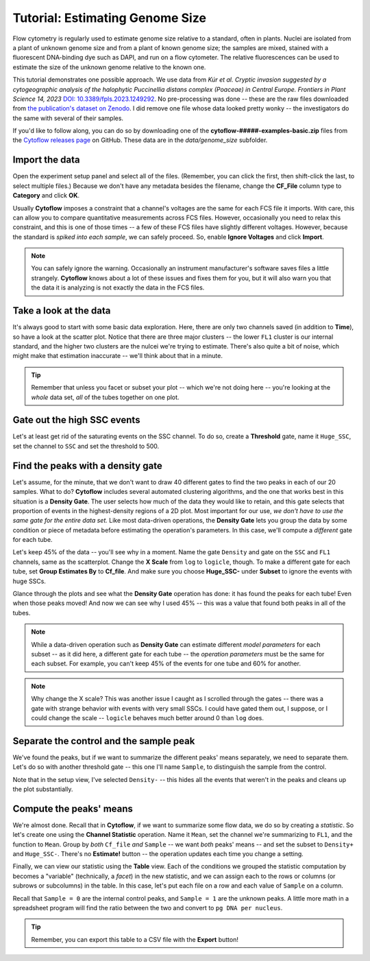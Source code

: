.. _user_genome_size:

Tutorial: Estimating Genome Size
================================
Flow cytometry is regularly used to estimate genome size relative to a standard,
often in plants. Nuclei are isolated from a plant of unknown genome size
and from a plant of known genome size; the samples are mixed, stained with 
a fluorescent DNA-binding dye such as DAPI, and run on a flow cytometer.
The relative fluorescences can be used to estimate the size of the unknown
genome relative to the known one.

This tutorial demonstrates one possible approach. We use data from 
*Kúr et al. Cryptic invasion suggested by a cytogeographic analysis of the*
*halophytic Puccinellia distans complex (Poaceae) in Central Europe.*
*Frontiers in Plant Science 14, 2023*
`DOI: 10.3389/fpls.2023.1249292 <https://doi.org/10.3389/fpls.2023.1249292>`_.
No pre-processing was done -- these are the raw files downloaded from
`the publication's dataset on Zenodo <https://zenodo.org/records/8077314>`_.
I did remove one file whose data looked pretty wonky -- the investigators
do the same with several of their samples.

If you'd like to follow along, you can do so by downloading one of the
**cytoflow-#####-examples-basic.zip** files from the 
`Cytoflow releases page <https://github.com/cytoflow/cytoflow/releases>`_
on GitHub. These data are in the `data/genome_size` subfolder.

Import the data
---------------

Open the experiment setup panel and select all of the files. (Remember, you can
click the first, then shift-click the last, to select multiple files.)
Because we don't have any metadata besides the filename, change the **CF_File** 
column type to **Category** and click **OK**.

.. image:: images/genome_size01.png

Usually **Cytoflow** imposes a constraint that a channel's voltages are the
same for each FCS file it imports. With care, this can allow you to compare
quantitative measurements across FCS files. However, occasionally you need
to relax this constraint, and this is one of those times -- a few of these
FCS files have slightly different voltages. However, because the standard
is *spiked into each sample*, we can safely proceed. So, enable
**Ignore Voltages** and click **Import**.

.. image:: images/genome_size02.png

.. note:: 
   You can safely ignore the warning. Occasionally an instrument manufacturer's 
   software saves files a little strangely. **Cytoflow** knows about a lot of 
   these issues and fixes them for you, but it will also warn you that the data 
   it is analyzing is not exactly the data in the FCS files.

Take a look at the data
-----------------------

It's always good to start with some basic data exploration. Here, there are
only two channels saved (in addition to **Time**), so have a look at the
scatter plot. Notice that there are three major clusters -- the lower ``FL1``
cluster is our internal standard, and the higher two clusters are the nulcei
we're trying to estimate. There's also quite a bit of noise, which might make
that estimation inaccurate -- we'll think about that in a minute. 

.. image:: images/genome_size03.png

.. tip::
   Remember that unless you facet or subset your plot -- which we're not doing
   here -- you're looking at the *whole* data set, *all* of the tubes together
   on one plot.
   
Gate out the high SSC events
----------------------------

Let's at least get rid of the saturating events on the SSC channel. To do so,
create a **Threshold** gate, name it ``Huge_SSC``, set the channel to ``SSC``
and set the threshold to 500.

.. image:: images/genome_size04.png

Find the peaks with a density gate
----------------------------------

Let's assume, for the minute, that we don't want to draw 40 different gates to find
the two peaks in each of our 20 samples. What to do? **Cytoflow** includes several
automated clustering algorithms, and the one that works best in this situation
is a **Density Gate**. The user selects how much of the data they would like
to retain, and this gate selects that proportion of events in the highest-density
regions of a 2D plot. Most important for our use, *we don't have to use the same*
*gate for the entire data set.* Like most data-driven operations, the 
**Density Gate** lets you group the data by some condition or piece of metadata
before estimating the operation's parameters. In this case, we'll compute a
*different* gate for each tube.

Let's keep 45% of the data -- you'll see why in a moment. Name the gate 
``Density`` and gate on the ``SSC`` and ``FL1`` channels, same as the 
scatterplot. Change the **X Scale** from ``log`` to ``logicle``, though. To make 
a different gate for each tube, set **Group Estimates By** to **Cf_file**. And 
make sure you choose **Huge_SSC-** under **Subset** to ignore the events with 
huge SSCs.

.. image:: images/genome_size05.png

Glance through the plots and see what the **Density Gate** operation has done:
it has found the peaks for each tube! Even when those peaks moved! And now
we can see why I used 45% -- this was a value that found both peaks in all
of the tubes.

.. note::
   While a data-driven operation such as **Density Gate** can estimate different
   *model parameters* for each subset -- as it did here, a different gate for
   each tube -- the *operation parameters* must be the same for each subset.
   For example, you can't keep 45% of the events for one tube and 60% for 
   another.
   
.. note::
   Why change the X scale? This was another issue I caught as I scrolled through
   the gates -- there was a gate with strange behavior with events with very
   small SSCs. I could have gated them out, I suppose, or I could change the
   scale -- ``logicle`` behaves much better around 0 than ``log`` does.
  
Separate the control and the sample peak
----------------------------------------

We've found the peaks, but if we want to summarize the different peaks' means
separately, we need to separate them. Let's do so with another threshold
gate -- this one I'll name ``Sample``, to distinguish the sample from the control.

Note that in the setup view, I've selected ``Density-`` -- this hides all the
events that weren't in the peaks and cleans up the plot substantially.

.. image:: images/genome_size06.png

Compute the peaks' means
------------------------

We're almost done. Recall that in **Cytoflow**, if we want to summarize some 
flow data, we do so by creating a *statistic*. So let's create one using the
**Channel Statistic** operation. Name it ``Mean``, set the channel we're
summarizing to ``FL1``, and the function to ``Mean``. Group by *both*
``Cf_file`` *and* ``Sample`` -- we want *both* peaks' means -- and set the 
subset to ``Density+`` and ``Huge_SSC-``. There's no **Estimate!** button --
the operation updates each time you change a setting.

.. image:: images/genome_size07.png

Finally, we can view our statistic using the **Table** view. Each of the 
conditions we grouped the statistic computation by becomes a "variable"
(technically, a *facet*) in the new statistic, and we can assign each to
the rows or columns (or subrows or subcolumns) in the table. In this
case, let's put each file on a row and each value of ``Sample`` on
a column.

.. image:: images/genome_size08.png

Recall that ``Sample = 0`` are the internal control peaks, and ``Sample = 1``
are the unknown peaks. A little more math in a spreadsheet program will
find the ratio between the two and convert to ``pg DNA per nucleus``.

.. tip::
   Remember, you can export this table to a CSV file with the **Export** button!
   
 

 




   